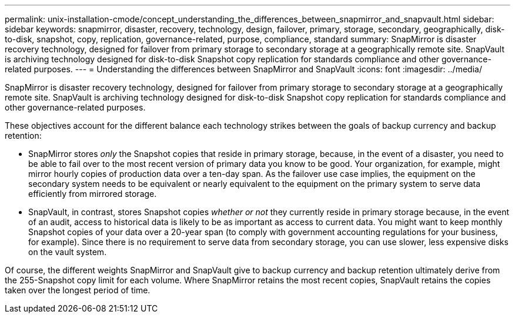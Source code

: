 ---
permalink: unix-installation-cmode/concept_understanding_the_differences_between_snapmirror_and_snapvault.html
sidebar: sidebar
keywords: snapmirror, disaster, recovery, technology, design, failover, primary, storage, secondary, geographically, disk-to-disk, snapshot, copy, replication, governance-related, purpose, compliance, standard
summary: SnapMirror is disaster recovery technology, designed for failover from primary storage to secondary storage at a geographically remote site. SnapVault is archiving technology designed for disk-to-disk Snapshot copy replication for standards compliance and other governance-related purposes.
---
= Understanding the differences between SnapMirror and SnapVault
:icons: font
:imagesdir: ../media/

[.lead]
SnapMirror is disaster recovery technology, designed for failover from primary storage to secondary storage at a geographically remote site. SnapVault is archiving technology designed for disk-to-disk Snapshot copy replication for standards compliance and other governance-related purposes.

These objectives account for the different balance each technology strikes between the goals of backup currency and backup retention:

* SnapMirror stores _only_ the Snapshot copies that reside in primary storage, because, in the event of a disaster, you need to be able to fail over to the most recent version of primary data you know to be good. Your organization, for example, might mirror hourly copies of production data over a ten-day span. As the failover use case implies, the equipment on the secondary system needs to be equivalent or nearly equivalent to the equipment on the primary system to serve data efficiently from mirrored storage.
* SnapVault, in contrast, stores Snapshot copies _whether or not_ they currently reside in primary storage because, in the event of an audit, access to historical data is likely to be as important as access to current data. You might want to keep monthly Snapshot copies of your data over a 20-year span (to comply with government accounting regulations for your business, for example). Since there is no requirement to serve data from secondary storage, you can use slower, less expensive disks on the vault system.

Of course, the different weights SnapMirror and SnapVault give to backup currency and backup retention ultimately derive from the 255-Snapshot copy limit for each volume. Where SnapMirror retains the most recent copies, SnapVault retains the copies taken over the longest period of time.
